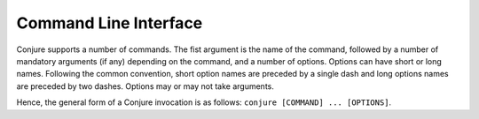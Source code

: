 
.. _cli:

Command Line Interface
======================

Conjure supports a number of commands.
The fist argument is the name of the command, followed by a number of mandatory arguments (if any) depending on the command, and a number of options.
Options can have short or long names. Following the common convention, short option names are preceded by a single dash and long options names are preceded by two dashes.
Options may or may not take arguments.

Hence, the general form of a Conjure invocation is as follows: ``conjure [COMMAND] ... [OPTIONS]``.




